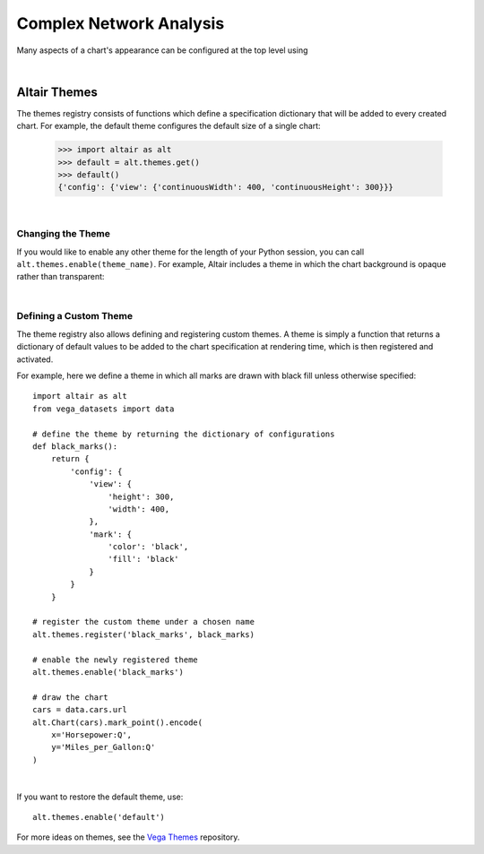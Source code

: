 


Complex Network Analysis
=============================
Many aspects of a chart's appearance can be configured at the top level using


|


Altair Themes
-------------

The themes registry consists of functions which define a specification dictionary
that will be added to every created chart.
For example, the default theme configures the default size of a single chart:

    >>> import altair as alt
    >>> default = alt.themes.get()
    >>> default()
    {'config': {'view': {'continuousWidth': 400, 'continuousHeight': 300}}}

|

Changing the Theme
~~~~~~~~~~~~~~~~~~
If you would like to enable any other theme for the length of your Python session,
you can call ``alt.themes.enable(theme_name)``.
For example, Altair includes a theme in which the chart background is opaque
rather than transparent:

|

Defining a Custom Theme
~~~~~~~~~~~~~~~~~~~~~~~
The theme registry also allows defining and registering custom themes.
A theme is simply a function that returns a dictionary of default values
to be added to the chart specification at rendering time, which is then
registered and activated.

For example, here we define a theme in which all marks are drawn with black
fill unless otherwise specified:

::

    import altair as alt
    from vega_datasets import data

    # define the theme by returning the dictionary of configurations
    def black_marks():
        return {
            'config': {
                'view': {
                    'height': 300,
                    'width': 400,
                },
                'mark': {
                    'color': 'black',
                    'fill': 'black'
                }
            }
        }

    # register the custom theme under a chosen name
    alt.themes.register('black_marks', black_marks)

    # enable the newly registered theme
    alt.themes.enable('black_marks')

    # draw the chart
    cars = data.cars.url
    alt.Chart(cars).mark_point().encode(
        x='Horsepower:Q',
        y='Miles_per_Gallon:Q'
    )

|


If you want to restore the default theme, use::

   alt.themes.enable('default')


For more ideas on themes, see the `Vega Themes`_ repository.


.. _Vega Themes: https://github.com/vega/vega-themes/